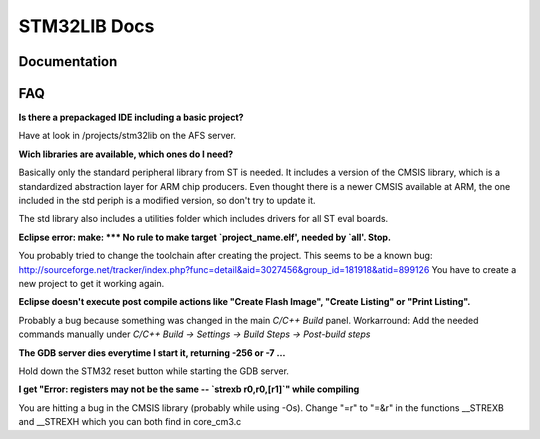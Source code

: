 =============
STM32LIB Docs
=============

Documentation
-------------

FAQ
---

**Is there a prepackaged IDE including a basic project?**

Have at look in /projects/stm32lib on the AFS server.

**Wich libraries are available, which ones do I need?**

Basically only the standard peripheral library from ST is needed. It includes
a version of the CMSIS library, which is a standardized abstraction layer for
ARM chip producers. Even thought there is a newer CMSIS available at ARM,
the one included in the std periph is a modified version, so don't try
to update it.

The std library also includes a utilities folder which includes drivers for
all ST eval boards.

**Eclipse error: make: \*\*\* No rule to make target `project_name.elf', needed by `all'.  Stop.**

You probably tried to change the toolchain after
creating the project. This seems to be a known bug:
http://sourceforge.net/tracker/index.php?func=detail&aid=3027456&group_id=181918&atid=899126
You have to create a new project to get it working again.

**Eclipse doesn't execute post compile actions like "Create Flash Image", "Create Listing" or "Print Listing".**

Probably a bug because something was changed in the main `C/C++ Build` panel.
Workarround: Add the needed commands manually under `C/C++ Build -> Settings
-> Build Steps -> Post-build steps`

**The GDB server dies everytime I start it, returning -256 or -7 ...**

Hold down the STM32 reset button while starting the GDB server.

**I get "Error: registers may not be the same -- `strexb r0,r0,[r1]`" while compiling**

You are hitting a bug in the CMSIS library (probably while using -Os).
Change "=r" to "=&r" in the functions __STREXB and __STREXH which you
can both find in core_cm3.c
